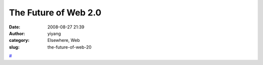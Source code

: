 The Future of Web 2.0
#####################
:date: 2008-08-27 21:39
:author: yiyang
:category: Elsewhere, Web
:slug: the-future-of-web-20

`#`_

.. _#: http://www.technologyreview.com/Infotech/20918/?a=f
